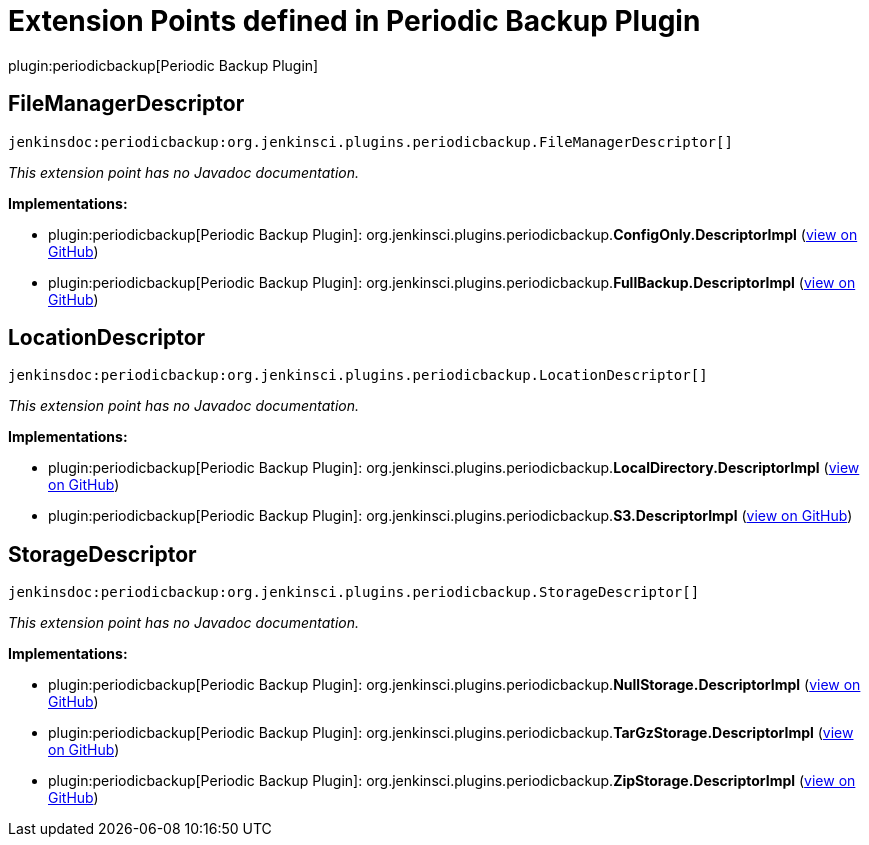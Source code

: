 = Extension Points defined in Periodic Backup Plugin

plugin:periodicbackup[Periodic Backup Plugin]

== FileManagerDescriptor
`jenkinsdoc:periodicbackup:org.jenkinsci.plugins.periodicbackup.FileManagerDescriptor[]`

_This extension point has no Javadoc documentation._

**Implementations:**

* plugin:periodicbackup[Periodic Backup Plugin]: org.+++<wbr/>+++jenkinsci.+++<wbr/>+++plugins.+++<wbr/>+++periodicbackup.+++<wbr/>+++**ConfigOnly.+++<wbr/>+++DescriptorImpl** (link:https://github.com/jenkinsci/periodicbackup-plugin/search?q=ConfigOnly.DescriptorImpl&type=Code[view on GitHub])
* plugin:periodicbackup[Periodic Backup Plugin]: org.+++<wbr/>+++jenkinsci.+++<wbr/>+++plugins.+++<wbr/>+++periodicbackup.+++<wbr/>+++**FullBackup.+++<wbr/>+++DescriptorImpl** (link:https://github.com/jenkinsci/periodicbackup-plugin/search?q=FullBackup.DescriptorImpl&type=Code[view on GitHub])


== LocationDescriptor
`jenkinsdoc:periodicbackup:org.jenkinsci.plugins.periodicbackup.LocationDescriptor[]`

_This extension point has no Javadoc documentation._

**Implementations:**

* plugin:periodicbackup[Periodic Backup Plugin]: org.+++<wbr/>+++jenkinsci.+++<wbr/>+++plugins.+++<wbr/>+++periodicbackup.+++<wbr/>+++**LocalDirectory.+++<wbr/>+++DescriptorImpl** (link:https://github.com/jenkinsci/periodicbackup-plugin/search?q=LocalDirectory.DescriptorImpl&type=Code[view on GitHub])
* plugin:periodicbackup[Periodic Backup Plugin]: org.+++<wbr/>+++jenkinsci.+++<wbr/>+++plugins.+++<wbr/>+++periodicbackup.+++<wbr/>+++**S3.+++<wbr/>+++DescriptorImpl** (link:https://github.com/jenkinsci/periodicbackup-plugin/search?q=S3.DescriptorImpl&type=Code[view on GitHub])


== StorageDescriptor
`jenkinsdoc:periodicbackup:org.jenkinsci.plugins.periodicbackup.StorageDescriptor[]`

_This extension point has no Javadoc documentation._

**Implementations:**

* plugin:periodicbackup[Periodic Backup Plugin]: org.+++<wbr/>+++jenkinsci.+++<wbr/>+++plugins.+++<wbr/>+++periodicbackup.+++<wbr/>+++**NullStorage.+++<wbr/>+++DescriptorImpl** (link:https://github.com/jenkinsci/periodicbackup-plugin/search?q=NullStorage.DescriptorImpl&type=Code[view on GitHub])
* plugin:periodicbackup[Periodic Backup Plugin]: org.+++<wbr/>+++jenkinsci.+++<wbr/>+++plugins.+++<wbr/>+++periodicbackup.+++<wbr/>+++**TarGzStorage.+++<wbr/>+++DescriptorImpl** (link:https://github.com/jenkinsci/periodicbackup-plugin/search?q=TarGzStorage.DescriptorImpl&type=Code[view on GitHub])
* plugin:periodicbackup[Periodic Backup Plugin]: org.+++<wbr/>+++jenkinsci.+++<wbr/>+++plugins.+++<wbr/>+++periodicbackup.+++<wbr/>+++**ZipStorage.+++<wbr/>+++DescriptorImpl** (link:https://github.com/jenkinsci/periodicbackup-plugin/search?q=ZipStorage.DescriptorImpl&type=Code[view on GitHub])

